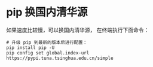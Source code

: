 * pip 换国内清华源
如果速度比较慢，可以换国内清华源， 在终端执行下面命令：
#+BEGIN_SRC shell
# 升级 pip 到最新的版本后进行配置：
pip install pip -U
pip config set global.index-url https://pypi.tuna.tsinghua.edu.cn/simple
#+END_SRC

